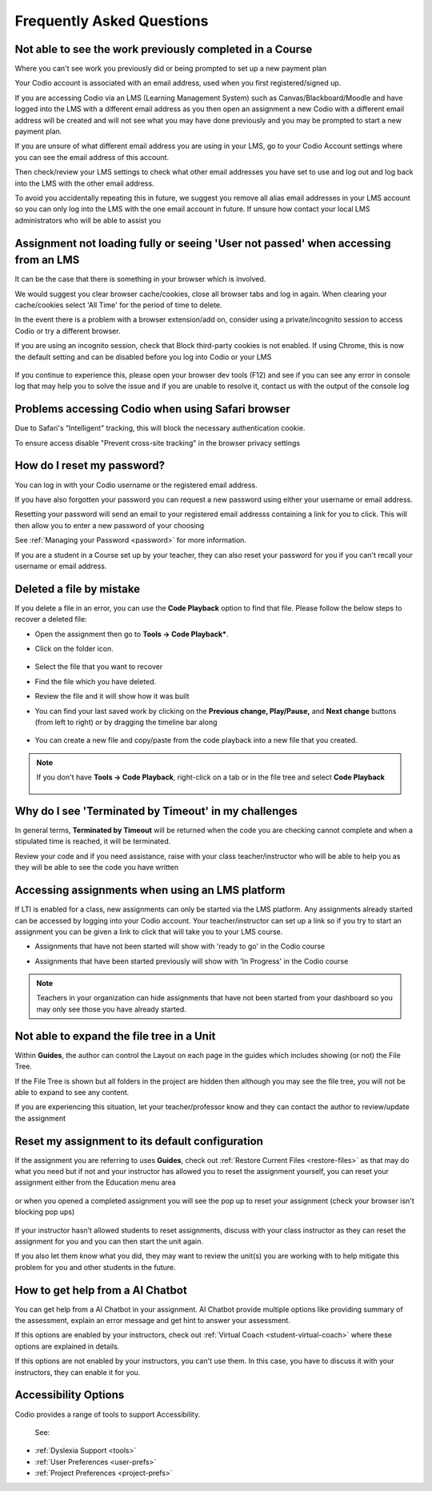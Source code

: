 .. meta::
   :description: FAQs
   
.. _student-faq:

Frequently Asked Questions
==========================


Not able to see the work previously completed in a Course
---------------------------------------------------------
Where you can't see work you previously did or being prompted to set up a new payment plan

Your Codio account is associated with an email address, used when you first registered/signed up.

If you are accessing Codio via an LMS (Learning Management System) such as Canvas/Blackboard/Moodle and have logged into the LMS with a different email address as you then open an assignment a new Codio with a different email address will be created and will not see what you may have done previously and you may be prompted to start a new payment plan.

If you are unsure of what different email address you are using in your LMS, go to your Codio Account settings where you can see the email address of this account.

Then check/review your LMS settings to check what other email addresses you have set to use and log out and log back into the LMS with the other email address.

To avoid you accidentally repeating this in future, we suggest you remove all alias email addresses in your LMS account so you can only log into the LMS with the one email account in future. If unsure how contact your local LMS administrators who will be able to assist you 

Assignment not loading fully or seeing 'User not passed' when accessing from an LMS
-----------------------------------------------------------------------------------
It can be the case that there is something in your browser which is involved.

We would suggest you clear browser cache/cookies, close all browser tabs and log in again.  When clearing your cache/cookies select 'All Time' for the period of time to delete.

In the event there is a problem with a browser extension/add on, consider using a private/incognito session to access Codio or try a different browser.

If you are using an incognito session, check that Block third-party cookies is not enabled.  If using Chrome, this is now the default setting and can be disabled before you log into Codio or your LMS

    .. figure:: /img/incognito.png
       :alt: Incognito session

If you continue to experience this, please open your browser dev tools (F12) and see if you can see any error in console log that may help you to solve the issue and if you are unable to resolve it, contact us with the output of the console log

Problems accessing Codio when using Safari browser
--------------------------------------------------

Due to Safari's “Intelligent” tracking, this will block the necessary authentication cookie. 

To ensure access disable "Prevent cross-site tracking" in the browser privacy settings

    .. figure:: /img/safari-settings.png
       :alt: Safari Settings

How do I reset my password?
---------------------------

You can log in with your Codio username or the registered email address.

If you have also forgotten your password you can request a new password using either your username or email address. 

Resetting your password will send an email to your registered email addresss containing a link for you to click. This will then allow you to enter a new password of your choosing

See :ref:`Managing your Password <password>` for more information. 

If you are a student in a Course set up by your teacher, they can also reset your password for you if you can't recall your username or email address. 


Deleted a file by mistake
-------------------------

If you delete a file in an error, you can use the **Code Playback** option to find that file. Please follow the below steps to recover a deleted file:

- Open the assignment then go to **Tools -> Code Playback***.

- Click on the folder icon.

    .. figure:: /img/playback-folder.png
       :alt: Code Playback open folder

- Select the file that you want to recover

- Find the file which you have deleted.

- Review the file and it will show how it was built

- You can find your last saved work by clicking on the **Previous change, Play/Pause,** and **Next change** buttons (from left to right) or by dragging the timeline bar along

    .. figure:: /img/playback-timeline.png
       :alt: Code Playback timeline

- You can create a new file and copy/paste from the code playback into a new file that you created.

.. Note:: If you don't have **Tools -> Code Playback**, right-click on a tab or in the file tree and select **Code Playback**

    .. figure:: /img/playback-filetree.png
       :alt: Code Playback open file

Why do I see 'Terminated by Timeout' in my challenges
-----------------------------------------------------

In general terms, **Terminated by Timeout** will be returned when the code you are checking cannot complete and when a stipulated time is reached, it will be terminated. 

Review your code and if you need assistance, raise with your class teacher/instructor who will be able to help you as they will be able to see the code you have written

Accessing assignments when using an LMS platform
------------------------------------------------

If LTI is enabled for a class, new assignments can only be started via the LMS platform. Any assignments already started can be accessed by logging into your Codio account.
Your teacher/instructor can set up a link so if you try to start an assignment you can be given a link to click that will take you to your LMS course.

- Assignments that have not been started will show with 'ready to go' in the Codio course
- Assignments that have been started previously will show with 'In Progress' in the Codio course

    .. figure:: /img/student-dash.png
       :alt: Students View
       
.. Note:: Teachers in your organization can hide assignments that have not been started from your dashboard so you may only see those you have already started.

Not able to expand the file tree in a Unit
------------------------------------------

Within **Guides**, the author can control the Layout on each page in the guides which includes showing (or not) the File Tree. 

If the File Tree is shown but all folders in the project are hidden then although you may see the file tree, you will not be able to expand to see any content.

If you are experiencing this situation, let your teacher/professor know and they can contact the author to review/update the assignment

Reset my assignment to its default configuration
------------------------------------------------

If the assignment you are referring to uses **Guides**, check out :ref:`Restore Current Files <restore-files>` as that may do what you need but if not and your instructor has allowed you to reset the assignment yourself, you can reset your assignment either from the Education menu area 

    .. figure:: /img/education-resetbtn.png
       :alt: Education>Reset Assignment

or when you opened a completed assignment you will see the pop up to reset your assignment (check your browser isn't blocking pop ups)

    .. figure:: /img/popup-resetbtn.png
       :alt: Reset Assignment

If your instructor hasn’t allowed students to reset assignments, discuss with your class instructor as they can reset the assignment for you and you can then start the unit again.

If you also let them know what you did, they may want to review the unit(s) you are working with to help mitigate this problem for you and other students in the future.

How to get help from a AI Chatbot
---------------------------------

You can get help from a AI Chatbot in your assignment. AI Chatbot provide multiple options like providing summary of the assessment, explain an error message and get hint to answer your assessment.

If this options are enabled by your instructors, check out :ref:`Virtual Coach <student-virtual-coach>` where these options are explained in details.

If this options are not enabled by your instructors, you can't use them. In this case, you have to discuss it with your instructors, they can enable it for you.


Accessibility Options
---------------------

Codio provides a range of tools to support Accessibility.

 See: 

- :ref:`Dyslexia Support <tools>`
- :ref:`User Preferences <user-prefs>`
- :ref:`Project Preferences <project-prefs>`